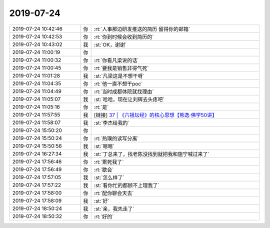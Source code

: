 2019-07-24
-------------

.. list-table::
   :widths: 25, 1, 60

   * - 2019-07-24 10:42:46
     - 你
     - :rt:`人事那边研发推送的简历 留得你的邮箱`
   * - 2019-07-24 10:42:53
     - 你
     - :rt:`你到时候会收到简历的`
   * - 2019-07-24 10:43:02
     - 我
     - :st:`OK，谢谢`
   * - 2019-07-24 11:00:19
     - 你
     - .. image:: /images/331509.jpg
          :width: 100px
   * - 2019-07-24 11:00:32
     - 你
     - :rt:`你看凡梁说的话`
   * - 2019-07-24 11:00:45
     - 你
     - :rt:`要我是销售非得气死`
   * - 2019-07-24 11:01:28
     - 我
     - :st:`凡梁这是不想干呀`
   * - 2019-07-24 11:04:35
     - 你
     - :rt:`他一直不想干poc`
   * - 2019-07-24 11:04:49
     - 你
     - :rt:`当时成都体院就找理由`
   * - 2019-07-24 11:05:07
     - 我
     - :st:`哈哈，现在让刘辉去头疼吧`
   * - 2019-07-24 11:05:16
     - 你
     - :rt:`是`
   * - 2019-07-24 11:57:55
     - 我
     - [链接] `37 | 《六祖坛经》的核心思想【熊逸·佛学50讲】 <https://m.igetget.com/rush/course/index/J8VKqm0b9ERnzNBaYvQYx8aJ85hN9ClN7C2m7ea4ZBkqKqpx257G1ZyglX3oL6DA>`_
   * - 2019-07-24 11:58:07
     - 我
     - :st:`李杰给我的`
   * - 2019-07-24 15:50:20
     - 你
     - .. image:: /images/331519.jpg
          :width: 100px
   * - 2019-07-24 15:50:24
     - 你
     - :rt:`热璞的读写分离`
   * - 2019-07-24 15:50:56
     - 我
     - :st:`嗯嗯`
   * - 2019-07-24 16:27:34
     - 我
     - :st:`丁总来了，找老陈没找到就把我和施宁喊过来了`
   * - 2019-07-24 17:56:46
     - 你
     - :rt:`累死我了`
   * - 2019-07-24 17:56:49
     - 你
     - :rt:`歇会`
   * - 2019-07-24 17:57:05
     - 我
     - :st:`怎么样了`
   * - 2019-07-24 17:57:22
     - 我
     - :st:`看你忙的都顾不上理我了`
   * - 2019-07-24 17:58:00
     - 你
     - :rt:`配你聊会天去`
   * - 2019-07-24 17:58:09
     - 我
     - :st:`好`
   * - 2019-07-24 18:50:24
     - 我
     - :st:`亲，我先走了`
   * - 2019-07-24 18:50:32
     - 你
     - :rt:`好的`
